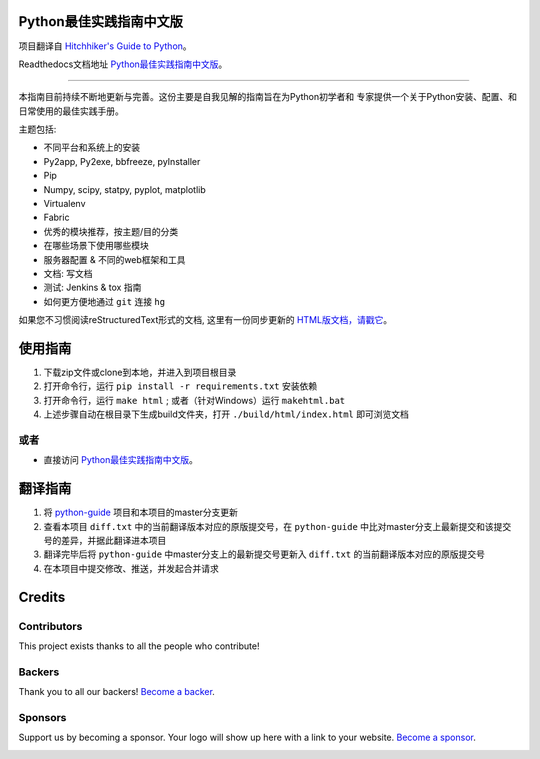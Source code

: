 Python最佳实践指南中文版
============================
.. image:: https://opencollective.com/python-guide-cn/backers/badge.svg
    :alt: Backers on Open Collective
    :target: #backers

.. image:: https://opencollective.com/python-guide-cn/sponsors/badge.svg
    :alt: Sponsors on Open Collective
    :target: #sponsors



.. image:: https://farm1.staticflickr.com/628/33173824932_58add34581_k_d.jpg

项目翻译自 `Hitchhiker's Guide to Python <https://github.com/kennethreitz/python-guide>`_。

Readthedocs文档地址 `Python最佳实践指南中文版 <http://pythonguidecn.readthedocs.org/>`_。

-----------

本指南目前持续不断地更新与完善。这份主要是自我见解的指南旨在为Python初学者和
专家提供一个关于Python安装、配置、和日常使用的最佳实践手册。


主题包括:

- 不同平台和系统上的安装
- Py2app, Py2exe, bbfreeze, pyInstaller
- Pip
- Numpy, scipy, statpy, pyplot, matplotlib
- Virtualenv
- Fabric
- 优秀的模块推荐，按主题/目的分类
- 在哪些场景下使用哪些模块
- 服务器配置 & 不同的web框架和工具
- 文档: 写文档
- 测试: Jenkins & tox 指南
- 如何更方便地通过 ``git`` 连接 ``hg``

如果您不习惯阅读reStructuredText形式的文档, 这里有一份同步更新的 `HTML版文档，请戳它 <http://pythonguidecn.readthedocs.org/>`_。


使用指南
============================
1. 下载zip文件或clone到本地，并进入到项目根目录
2. 打开命令行，运行 ``pip install -r requirements.txt`` 安装依赖
3. 打开命令行，运行 ``make html`` ; 或者（针对Windows）运行 ``makehtml.bat``
4. 上述步骤自动在根目录下生成build文件夹，打开 ``./build/html/index.html`` 即可浏览文档

或者
---------------------------
- 直接访问 `Python最佳实践指南中文版 <http://pythonguidecn.readthedocs.org/>`_。


翻译指南
============================
1. 将 `python-guide <https://github.com/kennethreitz/python-guide>`_ 项目和本项目的master分支更新
2. 查看本项目 ``diff.txt`` 中的当前翻译版本对应的原版提交号，在 ``python-guide`` 中比对master分支上最新提交和该提交号的差异，并据此翻译进本项目
3. 翻译完毕后将 ``python-guide`` 中master分支上的最新提交号更新入 ``diff.txt`` 的当前翻译版本对应的原版提交号
4. 在本项目中提交修改、推送，并发起合并请求

Credits
============================

Contributors
------------

This project exists thanks to all the people who contribute! 

.. image:: https://opencollective.com/python-guide-cn/contributors.svg?width=890&button=false

Backers
-------

Thank you to all our backers! `Become a backer`__.

.. image:: https://opencollective.com/python-guide-cn/backers.svg?width=890
    :target: https://opencollective.com/python-guide-cn#backers

__ Backer_

.. _Backer: https://opencollective.com/python-guide-cn#backer

Sponsors
--------

Support us by becoming a sponsor. Your logo will show up here with a link to your website. `Become a sponsor`__.

.. image:: https://opencollective.com/python-guide-cn/sponsor/0/avatar.svg
    :target: https://opencollective.com/python-guide-cn/sponsor/0/website

__ Sponsor_

.. _Sponsor: https://opencollective.com/python-guide-cn#sponsor


